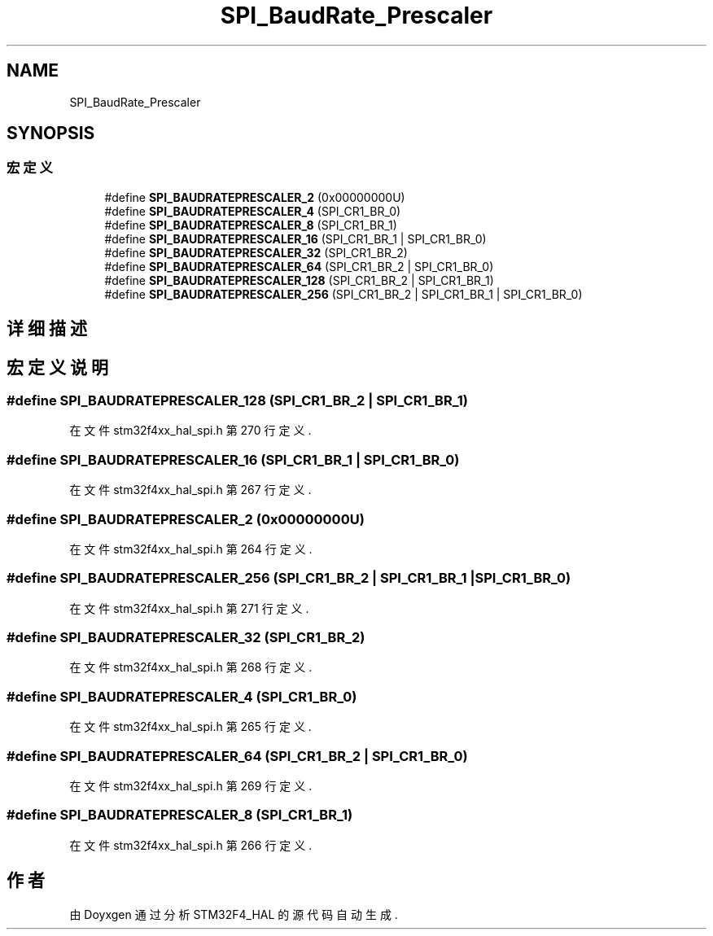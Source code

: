 .TH "SPI_BaudRate_Prescaler" 3 "2020年 八月 7日 星期五" "Version 1.24.0" "STM32F4_HAL" \" -*- nroff -*-
.ad l
.nh
.SH NAME
SPI_BaudRate_Prescaler
.SH SYNOPSIS
.br
.PP
.SS "宏定义"

.in +1c
.ti -1c
.RI "#define \fBSPI_BAUDRATEPRESCALER_2\fP   (0x00000000U)"
.br
.ti -1c
.RI "#define \fBSPI_BAUDRATEPRESCALER_4\fP   (SPI_CR1_BR_0)"
.br
.ti -1c
.RI "#define \fBSPI_BAUDRATEPRESCALER_8\fP   (SPI_CR1_BR_1)"
.br
.ti -1c
.RI "#define \fBSPI_BAUDRATEPRESCALER_16\fP   (SPI_CR1_BR_1 | SPI_CR1_BR_0)"
.br
.ti -1c
.RI "#define \fBSPI_BAUDRATEPRESCALER_32\fP   (SPI_CR1_BR_2)"
.br
.ti -1c
.RI "#define \fBSPI_BAUDRATEPRESCALER_64\fP   (SPI_CR1_BR_2 | SPI_CR1_BR_0)"
.br
.ti -1c
.RI "#define \fBSPI_BAUDRATEPRESCALER_128\fP   (SPI_CR1_BR_2 | SPI_CR1_BR_1)"
.br
.ti -1c
.RI "#define \fBSPI_BAUDRATEPRESCALER_256\fP   (SPI_CR1_BR_2 | SPI_CR1_BR_1 | SPI_CR1_BR_0)"
.br
.in -1c
.SH "详细描述"
.PP 

.SH "宏定义说明"
.PP 
.SS "#define SPI_BAUDRATEPRESCALER_128   (SPI_CR1_BR_2 | SPI_CR1_BR_1)"

.PP
在文件 stm32f4xx_hal_spi\&.h 第 270 行定义\&.
.SS "#define SPI_BAUDRATEPRESCALER_16   (SPI_CR1_BR_1 | SPI_CR1_BR_0)"

.PP
在文件 stm32f4xx_hal_spi\&.h 第 267 行定义\&.
.SS "#define SPI_BAUDRATEPRESCALER_2   (0x00000000U)"

.PP
在文件 stm32f4xx_hal_spi\&.h 第 264 行定义\&.
.SS "#define SPI_BAUDRATEPRESCALER_256   (SPI_CR1_BR_2 | SPI_CR1_BR_1 | SPI_CR1_BR_0)"

.PP
在文件 stm32f4xx_hal_spi\&.h 第 271 行定义\&.
.SS "#define SPI_BAUDRATEPRESCALER_32   (SPI_CR1_BR_2)"

.PP
在文件 stm32f4xx_hal_spi\&.h 第 268 行定义\&.
.SS "#define SPI_BAUDRATEPRESCALER_4   (SPI_CR1_BR_0)"

.PP
在文件 stm32f4xx_hal_spi\&.h 第 265 行定义\&.
.SS "#define SPI_BAUDRATEPRESCALER_64   (SPI_CR1_BR_2 | SPI_CR1_BR_0)"

.PP
在文件 stm32f4xx_hal_spi\&.h 第 269 行定义\&.
.SS "#define SPI_BAUDRATEPRESCALER_8   (SPI_CR1_BR_1)"

.PP
在文件 stm32f4xx_hal_spi\&.h 第 266 行定义\&.
.SH "作者"
.PP 
由 Doyxgen 通过分析 STM32F4_HAL 的 源代码自动生成\&.
